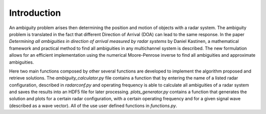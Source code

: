 Introduction
============

An ambiguity problem arises then determining the position and motion of objects with a radar system. The ambiguity problem
is translated in the fact that different Direction of Arrival (DOA) can lead to the same response. In  the paper
*Determining all ambiguities in direction of arrival measured by radar systems* by Daniel Kastinen, a mathematical
framework and practical method to find all ambiguities in any multichannel system is described. The new formulation
allows for an efficient implementation using the numerical Moore-Penrose inverse to find all
ambiguities and approximate ambiguities.

Here two main functions composed by other several functions are developed to implement the algorithm proposed and
retrieve solutions. The *ambiguity_calculator.py* file contains a function that by entering the name of a listed radar
configuration, described in *radarconf.py* and operating frequency is able to calculate all ambiguities of a radar
system and saves the results into an HDF5 file for later processing. *plots_generator.py* contains a function that
generates the solution and plots for a certain radar configuration, with a certain operating frequency and for a given
signal wave (described as a wave vector). All of the use user defined functions in *functions.py*.
